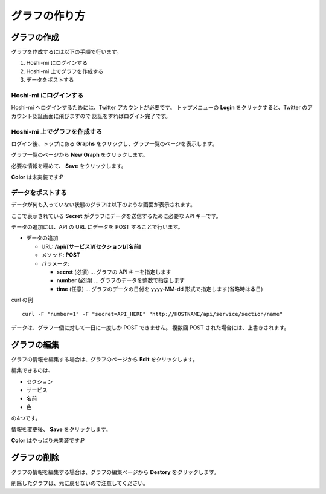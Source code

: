 グラフの作り方
==============================

グラフの作成
------------------------

グラフを作成するには以下の手順で行います。

1. Hoshi-mi にログインする
2. Hoshi-mi 上でグラフを作成する
3. データをポストする

Hoshi-mi にログインする
~~~~~~~~~~~~~~~~~~~~~~~

Hoshi-mi へログインするためには、Twitter アカウントが必要です。
トップメニューの **Login** をクリックすると、Twitter のアカウント認証画面に飛びますので
認証をすればログイン完了です。

.. image:: images/top.png
   :width: 640

Hoshi-mi 上でグラフを作成する
~~~~~~~~~~~~~~~~~~~~~~~~~~~~~

ログイン後、トップにある **Graphs** をクリックし、グラフ一覽のページを表示します。

.. image:: images/top_login.png
   :width: 640

グラフ一覽のページから **New Graph** をクリックします。

.. image:: images/list_graphs.png
   :width: 640

必要な情報を埋めて、 **Save** をクリックします。

.. image:: images/new_graph.png
   :width: 640

**Color** は未実装です:P

データをポストする
~~~~~~~~~~~~~~~~~~~~~~~~~~~~

データが何も入っていない状態のグラフは以下のような画面が表示されます。

.. image:: images/graph.png
   :width: 640

ここで表示されている **Secret** がグラフにデータを送信するために必要な API キーです。

データの追加には、API の URL にデータを POST することで行います。

* データの追加

  * URL: **/api/[サービス]/[セクション]/[名前]**

  * メソッド: **POST**
  * パラメータ:

    * **secret** (必須)  … グラフの API キーを指定します
    * **number** (必須)  … グラフのデータを整数で指定します
    * **time** (任意)  … グラフのデータの日付を yyyy-MM-dd 形式で指定します(省略時は本日)

curl の例

::

    curl -F "number=1" -F "secret=API_HERE" "http://HOSTNAME/api/service/section/name"

データは、グラフ一個に対して一日に一度しか POST できません。
複数回 POST された場合には、上書きされます。

グラフの編集
----------------------------

グラフの情報を編集する場合は、グラフのページから **Edit** をクリックします。

.. image:: images/edit_graph.png
   :width: 640

編集できるのは、

* セクション
* サービス
* 名前
* 色

の4つです。

情報を変更後、 **Save** をクリックします。

**Color** はやっぱり未実装です:P

グラフの削除
----------------------------

グラフの情報を編集する場合は、グラフの編集ページから **Destory** をクリックします。

.. image:: images/edit_graph.png
   :width: 640

削除したグラフは、元に戻せないので注意してください。

